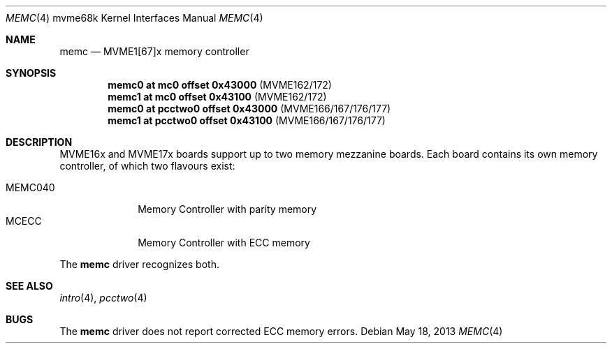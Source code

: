 .\"	$OpenBSD: memc.4,v 1.1 2013/05/18 17:20:45 miod Exp $
.\"
.\" Copyright (c) 2013 Miodrag Vallat.
.\"
.\" Permission to use, copy, modify, and distribute this software for any
.\" purpose with or without fee is hereby granted, provided that the above
.\" copyright notice and this permission notice appear in all copies.
.\"
.\" THE SOFTWARE IS PROVIDED "AS IS" AND THE AUTHOR DISCLAIMS ALL WARRANTIES
.\" WITH REGARD TO THIS SOFTWARE INCLUDING ALL IMPLIED WARRANTIES OF
.\" MERCHANTABILITY AND FITNESS. IN NO EVENT SHALL THE AUTHOR BE LIABLE FOR
.\" ANY SPECIAL, DIRECT, INDIRECT, OR CONSEQUENTIAL DAMAGES OR ANY DAMAGES
.\" WHATSOEVER RESULTING FROM LOSS OF USE, DATA OR PROFITS, WHETHER IN AN
.\" ACTION OF CONTRACT, NEGLIGENCE OR OTHER TORTIOUS ACTION, ARISING OUT OF
.\" OR IN CONNECTION WITH THE USE OR PERFORMANCE OF THIS SOFTWARE.
.\"
.Dd $Mdocdate: May 18 2013 $
.Dt MEMC 4 mvme68k
.Os
.Sh NAME
.Nm memc
.Nd MVME1[67]x memory controller
.Sh SYNOPSIS
.Cd "memc0 at mc0 offset 0x43000    " Pq MVME162/172
.Cd "memc1 at mc0 offset 0x43100    " Pq MVME162/172
.Cd "memc0 at pcctwo0 offset 0x43000" Pq MVME166/167/176/177
.Cd "memc1 at pcctwo0 offset 0x43100" Pq MVME166/167/176/177
.Sh DESCRIPTION
MVME16x and MVME17x boards support up to two memory mezzanine boards.
Each board contains its own memory controller, of which two flavours exist:
.Pp
.Bl -tag -compact -width 8n
.It MEMC040
Memory Controller with parity memory
.It MCECC
Memory Controller with ECC memory
.El
.Pp
The
.Nm
driver recognizes both.
.Sh SEE ALSO
.Xr intro 4 ,
.\" Xr mc 4 ,
.Xr pcctwo 4
.Sh BUGS
The
.Nm
driver does not report corrected ECC memory errors.
